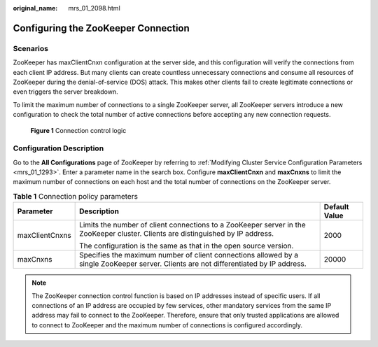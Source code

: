 :original_name: mrs_01_2098.html

.. _mrs_01_2098:

Configuring the ZooKeeper Connection
====================================

Scenarios
---------

ZooKeeper has maxClientCnxn configuration at the server side, and this configuration will verify the connections from each client IP address. But many clients can create countless unnecessary connections and consume all resources of ZooKeeper during the denial-of-service (DOS) attack. This makes other clients fail to create legitimate connections or even triggers the server breakdown.

To limit the maximum number of connections to a single ZooKeeper server, all ZooKeeper servers introduce a new configuration to check the total number of active connections before accepting any new connection requests.


.. figure:: /_static/images/en-us_image_0000001349059825.png
   :alt: **Figure 1** Connection control logic

   **Figure 1** Connection control logic

Configuration Description
-------------------------

Go to the **All Configurations** page of ZooKeeper by referring to :ref:`Modifying Cluster Service Configuration Parameters <mrs_01_1293>`. Enter a parameter name in the search box. Configure **maxClientCnxn** and **maxCnxns** to limit the maximum number of connections on each host and the total number of connections on the ZooKeeper server.

.. table:: **Table 1** Connection policy parameters

   +-----------------------+----------------------------------------------------------------------------------------------------------------------------------------+-----------------------+
   | Parameter             | Description                                                                                                                            | Default Value         |
   +=======================+========================================================================================================================================+=======================+
   | maxClientCnxns        | Limits the number of client connections to a ZooKeeper server in the ZooKeeper cluster. Clients are distinguished by IP address.       | 2000                  |
   |                       |                                                                                                                                        |                       |
   |                       | The configuration is the same as that in the open source version.                                                                      |                       |
   +-----------------------+----------------------------------------------------------------------------------------------------------------------------------------+-----------------------+
   | maxCnxns              | Specifies the maximum number of client connections allowed by a single ZooKeeper server. Clients are not differentiated by IP address. | 20000                 |
   +-----------------------+----------------------------------------------------------------------------------------------------------------------------------------+-----------------------+

.. note::

   The ZooKeeper connection control function is based on IP addresses instead of specific users. If all connections of an IP address are occupied by few services, other mandatory services from the same IP address may fail to connect to the ZooKeeper. Therefore, ensure that only trusted applications are allowed to connect to ZooKeeper and the maximum number of connections is configured accordingly.

